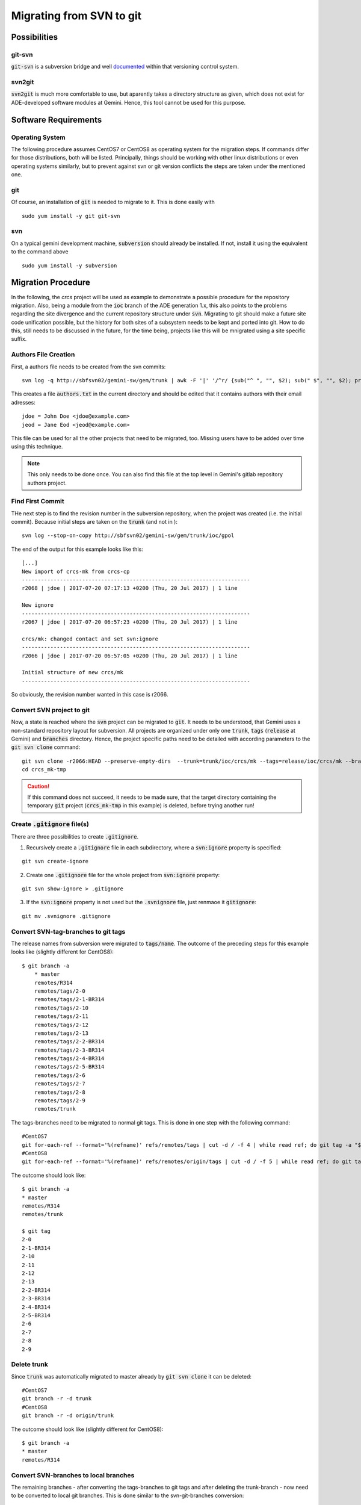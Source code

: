 Migrating from SVN to git
======================================
Possibilities
-------------
git-svn
^^^^^^^
:code:`git-svn` is a subversion bridge and well `documented <https://git-scm.com/docs/git-svn>`_ within that versioning control system. 

svn2git
^^^^^^^
:code:`svn2git` is much more comfortable to use, but aparently takes a directory structure as given, which does not exist for 
ADE-developed software modules at Gemini. Hence, this tool cannot be used for this purpose.

Software Requirements
---------------------
Operating System
^^^^^^^^^^^^^^^^
The following procedure assumes CentOS7 or CentOS8 as operating system for the migration steps. If commands differ for those distributions, both will be listed. Principally, things should be working 
with other linux distributions or even operating systems similarly, but to prevent against svn or git version conflicts the 
steps are taken under the mentioned one.

git
^^^
Of course, an installation of :code:`git` is needed to migrate to it. This is done easily with

::
  
  sudo yum install -y git git-svn
  
svn
^^^
On a typical gemini development machine, :code:`subversion` should already be installed. If not, install it using the equivalent to the command above

::

  sudo yum install -y subversion
  
Migration Procedure
-------------------
In the following, the `crcs` project will be used as example to demonstrate a possible procedure for the repository migration. Also, being a module from the
:code:`ioc` branch of the ADE generation 1.x, this also points to the problems regarding the site divergence and the current repository structure under 
:code:`svn`. Migrating to git should make a future site code unification possible, but the history for both sites of a subsystem needs to be kept and ported
into git. How to do this, still needs to be discussed in the future, for the time being, projects like this will be mnigrated using a site specific suffix.

Authors File Creation
^^^^^^^^^^^^^^^^^^^^^
First, a authors file needs to be created from the svn commits:

::
  
  svn log -q http://sbfsvn02/gemini-sw/gem/trunk | awk -F '|' '/^r/ {sub("^ ", "", $2); sub(" $", "", $2); print $2" = "$2" <"$2">"}' | sort -u > authors.txt
  
This creates a file :code:`authors.txt` in the current directory and should be edited that it contains authors with their email adresses:

::

  jdoe = John Doe <jdoe@example.com>
  jeod = Jane Eod <jeod@example.com>

This file can be used for all the other projects that need to be migrated, too. Missing users have to be added over time using this technique. 

.. note:: This only needs to be done once. You can also find this file at the top level in Gemini's gitlab repository authors project.

Find First Commit
^^^^^^^^^^^^^^^^^
THe next step is to find the revision number in the subversion repository, when the project was created (i.e. the initial commit). Because
initial steps are taken on the :code:`trunk` (and not in ):

::

  svn log --stop-on-copy http://sbfsvn02/gemini-sw/gem/trunk/ioc/gpol
  
The end of the output for this example looks like this:

::
  
  [...]
  New import of crcs-mk from crcs-cp
  ------------------------------------------------------------------------
  r2068 | jdoe | 2017-07-20 07:17:13 +0200 (Thu, 20 Jul 2017) | 1 line
  
  New ignore
  ------------------------------------------------------------------------
  r2067 | jdoe | 2017-07-20 06:57:23 +0200 (Thu, 20 Jul 2017) | 1 line
  
  crcs/mk: changed contact and set svn:ignore
  ------------------------------------------------------------------------
  r2066 | jdoe | 2017-07-20 06:57:05 +0200 (Thu, 20 Jul 2017) | 1 line
  
  Initial structure of new crcs/mk
  ------------------------------------------------------------------------


So obviously, the revision number wanted in this case is r2066.

Convert SVN project to git
^^^^^^^^^^^^^^^^^^^^^^^^^^
Now, a state is reached where the :code:`svn` project can be migrated to :code:`git`. It needs to be understood, that Gemini uses a non-standard
repository layout for subversion. All projects are organized under only one :code:`trunk`, :code:`tags` (:code:`release` at Gemini) and :code:`branches`
directory. Hence, the project specific paths need to be detailed with according parameters to the :code:`git svn clone` command:

::

    git svn clone -r2066:HEAD --preserve-empty-dirs  --trunk=trunk/ioc/crcs/mk --tags=release/ioc/crcs/mk --branches=branches/ioc/crcs/mk --authors-file=authors.txt http://sbfsvn02/gemini-sw/gem/ crcs_mk-tmp
    cd crcs_mk-tmp

.. caution:: If this command does not succeed, it needs to be made sure, that the target directory containing the temporary :code:`git` project 
 (:code:`crcs_mk-tmp` in this example) is deleted, before trying another run!

Create :code:`.gitignore` file(s)
^^^^^^^^^^^^^^^^^^^^^^^^^^^^^^^^^
There are three possibilities to create :code:`.gitignore`.

1. Recursively create a :code:`.gitignore` file in each subdirectory, where a :code:`svn:ignore` property is specified:

::
    
    git svn create-ignore

2. Create one :code:`.gitignore` file for the whole project from :code:`svn:ignore` property:

::
    
    git svn show-ignore > .gitignore
    
3. If the :code:`svn:ignore` property is not used but the :code:`.svnignore` file, just renmaoe it :code:`gitignore`:

::

    git mv .svnignore .gitignore


Convert SVN-tag-branches to git tags
^^^^^^^^^^^^^^^^^^^^^^^^^^^^^^^^^^^^
The release names from subversion were migrated to :code:`tags/name`. The outcome of the preceding steps for this example looks like (slightly different for CentOS8):

::

    $ git branch -a
	* master
  	remotes/R314
  	remotes/tags/2-0
  	remotes/tags/2-1-BR314
  	remotes/tags/2-10
  	remotes/tags/2-11
  	remotes/tags/2-12
  	remotes/tags/2-13
  	remotes/tags/2-2-BR314
  	remotes/tags/2-3-BR314
  	remotes/tags/2-4-BR314
  	remotes/tags/2-5-BR314
  	remotes/tags/2-6
  	remotes/tags/2-7
  	remotes/tags/2-8
  	remotes/tags/2-9
  	remotes/trunk

The tags-branches need to be migrated to normal git tags. This is done in one step with the following command:

::

    #CentOS7
    git for-each-ref --format='%(refname)' refs/remotes/tags | cut -d / -f 4 | while read ref; do git tag -a "$ref" -m "Convert "$ref" to a proper git tag." "refs/remotes/tags/$ref"; git branch -r -D "tags/$ref"; done
    #CentOS8
    git for-each-ref --format='%(refname)' refs/remotes/origin/tags | cut -d / -f 5 | while read ref; do git tag -a "$ref" -m "Convert "$ref" to a proper git tag." "refs/remotes/origin/tags/$ref"; git branch -r -D "origin/tags/$ref"; done

The outcome should look like:

::
    
    $ git branch -a
    * master
    remotes/R314
    remotes/trunk

    $ git tag
    2-0
    2-1-BR314
    2-10
    2-11
    2-12
    2-13
    2-2-BR314
    2-3-BR314
    2-4-BR314
    2-5-BR314
    2-6
    2-7
    2-8
    2-9

Delete trunk
^^^^^^^^^^^^
Since :code:`trunk` was automatically migrated to master already by :code:`git svn clone` it can be deleted:

::

    #CentOS7
    git branch -r -d trunk
    #CentOS8
    git branch -r -d origin/trunk


The outcome should look like (slightly different for CentOS8):

::
    
    $ git branch -a
    * master
    remotes/R314

Convert SVN-branches to local branches
^^^^^^^^^^^^^^^^^^^^^^^^^^^^^^^^^^^^^^
The remaining branches - after converting the tags-branches to git tags and after deleting the trunk-branch - now need to be converted to 
local git branches. This is done similar to the svn-git-branches conversion:

::

    #CentOS7
    git for-each-ref --format='%(refname)' refs/remotes | cut -d / -f 3 | while read ref; do git branch --track "$ref" "$ref"; git branch -r -D "$ref"; done
    #CentOS8
    git for-each-ref --format='%(refname)' refs/remotes/origin | cut -d / -f 4 | while read ref; do git checkout -b "$ref" "remotes/origin/$ref"; git branch -r -D "origin/$ref"; done; git checkout master


The outcome should look like:

::

    $ git branch -a
    R314
    * master


Add remote and push everything
^^^^^^^^^^^^^^^^^^^^^^^^^^^^^^
Now an existing remote :code:`git` URL could to be added as origin:

::

    git remote add origin https://gitlab.gemini.edu/rtsw/ioc/crcs_mk.git
    git push --all
    git push --tags

Alternatively, if the remote does not yet exist, it could be created in the same step:

::
    
    git push --all --set-upstream https://gitlab.gemini.edu/rtsw/ioc/crcs_mk.git 
    git push --tags

Final test
^^^^^^^^^^
To test the outcome finally, delete the :code:`crcs_mk-tmp` directory and clone the project that was just created from the git repository:

::

    cd ..
    rm -rf crcs_mk-tmp
    git clone https://gitlab.gemini.edu/rtsw/ioc/crcs_mk.git
    cd crcs_mk

The outcome should look like:    

::

    $ git branch -a
    * master
    remotes/origin/HEAD -> origin/master
    remotes/origin/R314
    remotes/origin/master
